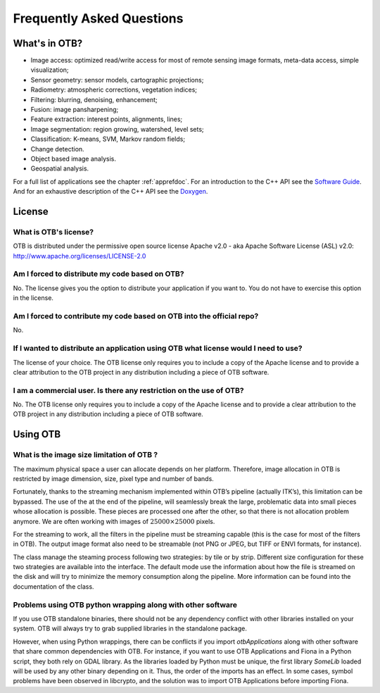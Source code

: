Frequently Asked Questions
==========================

What's in OTB?
--------------

-  Image access: optimized read/write access for most of remote sensing
   image formats, meta-data access, simple visualization;

-  Sensor geometry: sensor models, cartographic projections;

-  Radiometry: atmospheric corrections, vegetation indices;

-  Filtering: blurring, denoising, enhancement;

-  Fusion: image pansharpening;

-  Feature extraction: interest points, alignments, lines;

-  Image segmentation: region growing, watershed, level sets;

-  Classification: K-means, SVM, Markov random fields;

-  Change detection.

-  Object based image analysis.

-  Geospatial analysis.

For a full list of applications see the chapter :ref:`apprefdoc`.
For an introduction to the C++ API see the
`Software Guide <https://www.orfeo-toolbox.org/SoftwareGuide/>`_.
And for an exhaustive description of the C++ API see the
`Doxygen <https://www.orfeo-toolbox.org/doxygen/>`_.


License
-------

What is OTB's license?
~~~~~~~~~~~~~~~~~~~~~~

OTB is distributed under the permissive open source license Apache
v2.0 - aka Apache Software License (ASL) v2.0: http://www.apache.org/licenses/LICENSE-2.0

Am I forced to distribute my code based on OTB?
~~~~~~~~~~~~~~~~~~~~~~~~~~~~~~~~~~~~~~~~~~~~~~~

No. The license gives you the option to distribute your application if
you want to. You do not have to exercise this option in the license.

Am I forced to contribute my code based on OTB into the official repo?
~~~~~~~~~~~~~~~~~~~~~~~~~~~~~~~~~~~~~~~~~~~~~~~~~~~~~~~~~~~~~~~~~~~~~~

No.

If I wanted to distribute an application using OTB what license would I need to use?
~~~~~~~~~~~~~~~~~~~~~~~~~~~~~~~~~~~~~~~~~~~~~~~~~~~~~~~~~~~~~~~~~~~~~~~~~~~~~~~~~~~~

The license of your choice. The OTB license only requires you to include
a copy of the Apache license and to provide a clear attribution to the
OTB project in any distribution including a piece of OTB software.

I am a commercial user. Is there any restriction on the use of OTB?
~~~~~~~~~~~~~~~~~~~~~~~~~~~~~~~~~~~~~~~~~~~~~~~~~~~~~~~~~~~~~~~~~~~

No. The OTB license only requires you to include a copy of the Apache
license and to provide a clear attribution to the OTB project in any
distribution including a piece of OTB software.


Using OTB
---------

What is the image size limitation of OTB ?
~~~~~~~~~~~~~~~~~~~~~~~~~~~~~~~~~~~~~~~~~~

The maximum physical space a user can allocate depends on her platform.
Therefore, image allocation in OTB is restricted by image dimension,
size, pixel type and number of bands.

Fortunately, thanks to the streaming mechanism implemented within OTB’s
pipeline (actually ITK’s), this limitation can be bypassed. The use of
the at the end of the pipeline, will seamlessly break the large,
problematic data into small pieces whose allocation is possible. These
pieces are processed one after the other, so that there is not
allocation problem anymore. We are often working with images of
:math:`25000 \times 25000` pixels.

For the streaming to work, all the filters in the pipeline must be
streaming capable (this is the case for most of the filters in OTB). The
output image format also need to be streamable (not PNG or JPEG, but
TIFF or ENVI formats, for instance).

The class manage the steaming process following two strategies: by tile
or by strip. Different size configuration for these two strategies are
available into the interface. The default mode use the information about
how the file is streamed on the disk and will try to minimize the memory
consumption along the pipeline. More information can be found into the
documentation of the class.

Problems using OTB python wrapping along with other software
~~~~~~~~~~~~~~~~~~~~~~~~~~~~~~~~~~~~~~~~~~~~~~~~~~~~~~~~~~~~

If you use OTB standalone binaries, there should not be any dependency conflict
with other libraries installed on your system. OTB will always try to grab
supplied libraries in the standalone package.

However, when using Python wrappings, there can be conflicts if you import
*otbApplications* along with other software that share common dependencies with
OTB. For instance, if you want to use OTB Applications and Fiona in a Python
script, they both rely on GDAL library. As the libraries loaded by Python must
be unique, the first library *SomeLib* loaded will be used by any other binary
depending on it. Thus, the order of the imports has an effect. In some cases,
symbol problems have been observed in libcrypto, and the solution was to import
OTB Applications before importing Fiona.
